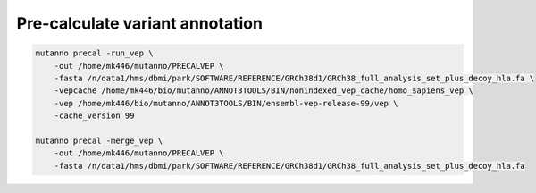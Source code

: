 ********************************
Pre-calculate variant annotation
********************************


.. code:: console

  mutanno precal -run_vep \
      -out /home/mk446/mutanno/PRECALVEP \
      -fasta /n/data1/hms/dbmi/park/SOFTWARE/REFERENCE/GRCh38d1/GRCh38_full_analysis_set_plus_decoy_hla.fa \
      -vepcache /home/mk446/bio/mutanno/ANNOT3TOOLS/BIN/nonindexed_vep_cache/homo_sapiens_vep \
      -vep /home/mk446/bio/mutanno/ANNOT3TOOLS/BIN/ensembl-vep-release-99/vep \
      -cache_version 99

  mutanno precal -merge_vep \
      -out /home/mk446/mutanno/PRECALVEP \
      -fasta /n/data1/hms/dbmi/park/SOFTWARE/REFERENCE/GRCh38d1/GRCh38_full_analysis_set_plus_decoy_hla.fa
